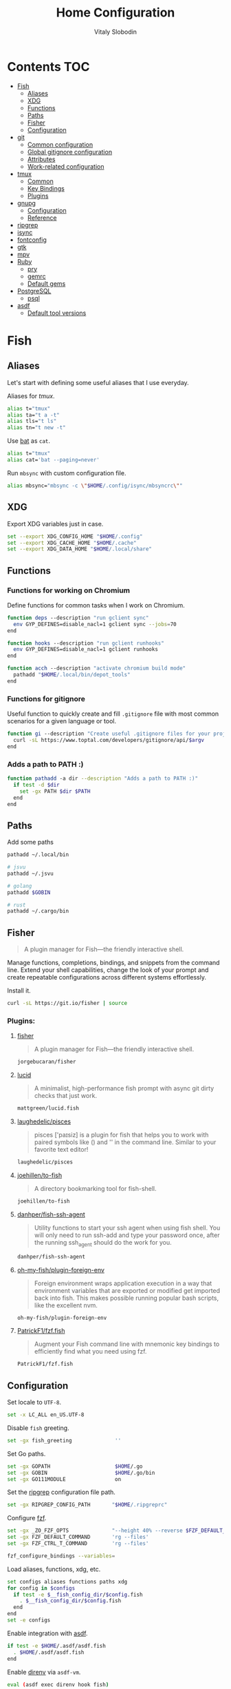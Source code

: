 #+TITLE:      Home Configuration
#+AUTHOR:     Vitaly Slobodin
#+PROPERTY:   header-args+ :mkdirp yes :noweb yes :eval no

* Contents :TOC:
- [[#fish][Fish]]
  - [[#aliases][Aliases]]
  - [[#xdg][XDG]]
  - [[#functions][Functions]]
  - [[#paths][Paths]]
  - [[#fisher][Fisher]]
  - [[#configuration][Configuration]]
- [[#git][git]]
  - [[#common-configuration][Common configuration]]
  - [[#global-gitignore-configuration][Global gitignore configuration]]
  - [[#attributes][Attributes]]
  - [[#work-related-configuration][Work-related configuration]]
- [[#tmux][tmux]]
  - [[#common][Common]]
  - [[#key-bindings][Key Bindings]]
  - [[#plugins][Plugins]]
- [[#gnupg][gnupg]]
  - [[#configuration-1][Configuration]]
  - [[#reference][Reference]]
- [[#ripgrep][ripgrep]]
- [[#isync][isync]]
- [[#fontconfig][fontconfig]]
- [[#gtk][gtk]]
- [[#mpv][mpv]]
- [[#ruby][Ruby]]
  - [[#pry][pry]]
  - [[#gemrc][gemrc]]
  - [[#default-gems][Default gems]]
- [[#postgresql][PostgreSQL]]
  - [[#psql][psql]]
- [[#asdf][asdf]]
  - [[#default-tool-versions][Default tool versions]]

* Fish
** Aliases
Let's start with defining some useful aliases that I use everyday.

Aliases for [[~/projects/gitlab/gdk/gitlab/ee/app/assets/javascripts/admin/init_qrtly_reconciliation_alert.js][tmux]].
#+begin_src sh :tangle ~/.config/fish/aliases.fish
alias t="tmux"
alias ta="t a -t"
alias tls="t ls"
alias tn="t new -t"
#+end_src

Use [[https://github.com/sharkdp/bat][bat]] as ~cat~.
#+begin_src sh :tangle ~/.config/fish/aliases.fish
alias t="tmux"
alias cat='bat --paging=never'
#+end_src

Run ~mbsync~ with custom configuration file.
#+begin_src sh :tangle ~/.config/fish/aliases.fish
alias mbsync="mbsync -c \"$HOME/.config/isync/mbsyncrc\""
#+end_src
** XDG
Export XDG variables just in case.
#+begin_src sh :tangle ~/.config/fish/xdg.fish
set --export XDG_CONFIG_HOME "$HOME/.config"
set --export XDG_CACHE_HOME "$HOME/.cache"
set --export XDG_DATA_HOME "$HOME/.local/share"
#+end_src
** Functions
*** Functions for working on Chromium
Define functions for common tasks when I work on Chromium.
#+begin_src sh :tangle ~/.config/fish/functions/chromium.deps.fish
function deps --description "run gclient sync"
  env GYP_DEFINES=disable_nacl=1 gclient sync --jobs=70
end
#+end_src

#+begin_src sh :tangle ~/.config/fish/functions/chromium.hooks.fish
function hooks --description "run gclient runhooks"
  env GYP_DEFINES=disable_nacl=1 gclient runhooks
end
#+end_src

#+begin_src sh :tangle ~/.config/fish/functions/chromium.acch.fish
function acch --description "activate chromium build mode"
  pathadd "$HOME/.local/bin/depot_tools"
end
#+end_src
*** Functions for gitignore
Useful function to quickly create and fill ~.gitignore~ file with most common scenarios for a given language or tool.
#+begin_src sh :tangle ~/.config/fish/functions/gi.fish
function gi --description "Create useful .gitignore files for your project"
  curl -sL https://www.toptal.com/developers/gitignore/api/$argv
end
#+end_src
*** Adds a path to PATH :)
#+begin_src sh :tangle ~/.config/fish/functions/pathadd.fish
function pathadd -a dir --description "Adds a path to PATH :)"
  if test -d $dir
    set -gx PATH $dir $PATH
  end
end
#+end_src
** Paths
Add some paths
#+begin_src sh :tangle ~/.config/fish/paths.fish
pathadd ~/.local/bin

# jsvu
pathadd ~/.jsvu

# golang
pathadd $GOBIN

# rust
pathadd ~/.cargo/bin
#+end_src
** Fisher
#+begin_quote
A plugin manager for Fish—the friendly interactive shell.
#+end_quote

Manage functions, completions, bindings, and snippets from the command line. Extend your shell capabilities, change the look of your prompt and create repeatable configurations across different systems effortlessly.

Install it.
#+begin_src sh :tangle no
curl -sL https://git.io/fisher | source
#+end_src
*** Plugins:
**** [[https://github.com/jorgebucaran/fisher][fisher]]
#+begin_quote
A plugin manager for Fish—the friendly interactive shell.
#+end_quote

#+begin_src sh :tangle ~/.config/fish/fish_plugins
jorgebucaran/fisher
#+end_src
**** [[https://github.com/mattgreen/lucid.fish][lucid]]
#+begin_quote
A minimalist, high-performance fish prompt with async git dirty checks that just work.
#+end_quote

#+begin_src sh :tangle ~/.config/fish/fish_plugins
mattgreen/lucid.fish
#+end_src
**** [[https://github.com/laughedelic/pisces][laughedelic/pisces]]
#+begin_quote
pisces ['paɪsiz] is a plugin for fish that helps you to work with paired symbols like () and '' in the command line. Similar to your favorite text editor!
#+end_quote

#+begin_src sh :tangle ~/.config/fish/fish_plugins
laughedelic/pisces
#+end_src
**** [[https://github.com/joehillen/to-fish][joehillen/to-fish]]
#+begin_quote
A directory bookmarking tool for fish-shell.
#+end_quote

#+begin_src sh :tangle ~/.config/fish/fish_plugins
joehillen/to-fish
#+end_src
**** [[https://github.com/danhper/fish-ssh-agent][danhper/fish-ssh-agent]]
#+begin_quote
Utility functions to start your ssh agent when using fish shell. You will only need to run ssh-add and type your password once, after the running ssh_agent should do the work for you.
#+end_quote

#+begin_src sh :tangle ~/.config/fish/fish_plugins
danhper/fish-ssh-agent
#+end_src
**** [[https://github.com/oh-my-fish/plugin-foreign-env][oh-my-fish/plugin-foreign-env]]
#+begin_quote
Foreign environment wraps application execution in a way that environment variables that are exported or modified get imported back into fish. This makes possible running popular bash scripts, like the excellent nvm.
#+end_quote

#+begin_src sh :tangle ~/.config/fish/fish_plugins
oh-my-fish/plugin-foreign-env
#+end_src
**** [[https://github.com/PatrickF1/fzf.fish][PatrickF1/fzf.fish]]
#+begin_quote
Augment your Fish command line with mnemonic key bindings to efficiently find what you need using fzf.
#+end_quote

#+begin_src sh :tangle ~/.config/fish/fish_plugins
PatrickF1/fzf.fish
#+end_src
** Configuration
Set locale to ~UTF-8~.
#+begin_src sh :tangle ~/.config/fish/config.fish
set -x LC_ALL en_US.UTF-8
#+end_src

Disable ~fish~ greeting.
#+begin_src sh :tangle ~/.config/fish/config.fish
set -gx fish_greeting              ''
#+end_src

Set Go paths.
#+begin_src sh :tangle ~/.config/fish/config.fish
set -gx GOPATH                     $HOME/.go
set -gx GOBIN                      $HOME/.go/bin
set -gx GO111MODULE                on
#+end_src

Set the [[https://github.com/BurntSushi/ripgrep][ripgrep]] configuration file path.
#+begin_src sh :tangle ~/.config/fish/config.fish
set -gx RIPGREP_CONFIG_PATH       "$HOME/.ripgreprc"
#+end_src

Configure [[https://github.com/junegunn/fzf][fzf]].
#+begin_src sh :tangle ~/.config/fish/config.fish
set -gx _ZO_FZF_OPTS              "--height 40% --reverse $FZF_DEFAULT_OPTS"
set -gx FZF_DEFAULT_COMMAND       'rg --files'
set -gx FZF_CTRL_T_COMMAND        'rg --files'

fzf_configure_bindings --variables=
#+end_src

Load aliases, functions, xdg, etc.
#+begin_src sh :tangle ~/.config/fish/config.fish
set configs aliases functions paths xdg
for config in $configs
  if test -e $__fish_config_dir/$config.fish
    . $__fish_config_dir/$config.fish
  end
end
set -e configs
#+end_src

Enable integration with [[https://github.com/asdf-vm/asdf][asdf]].
#+begin_src sh :tangle ~/.config/fish/config.fish
if test -e $HOME/.asdf/asdf.fish
  . $HOME/.asdf/asdf.fish
end
#+end_src

Enable [[https://github.com/direnv/direnv][direnv]] via ~asdf-vm~.
#+begin_src sh :tangle ~/.config/fish/config.fish
eval (asdf exec direnv hook fish)
#+end_src
*** Colors
Set [[https://github.com/sharkdp/bat][bat]] theme.
#+begin_src sh :tangle ~/.config/fish/config.fish
set -gx BAT_THEME                  ansi
#+end_src
* git
** Common configuration
:PROPERTIES:
:header-args: :tangle "~/.config/git/config"
:END:
Set username and email.
#+begin_src conf
[user]
  name = Vitaly Slobodin
  email = vitaliy.slobodin@gmail.com
#+end_src

Enable colors.
#+begin_src conf
[color]
  ui = true
  branch = auto
  diff = auto
  status = auto
#+end_src

Enable simple push.
#+begin_src conf
[push]
  default = simple
#+end_src

Setup useful aliases.
#+begin_src conf
[alias]
  up = pull --rebase
  st = status
  co = checkout
  pf = push --force-with-lease
  am = commit --amend
#+end_src

Some core settings.
#+begin_src conf
[core]
  autocrlf = false
  precomposeUnicode = true
  # Enable parallel index preload for operations like git diff
  preloadindex = true
  excludesfile = ~/.config/git/ignore
  attributesfile = ~/.config/git/attributes
#+end_src

Use =delta= as pager.
#+begin_src conf
[core]
  pager = delta
[pager]
  diff = delta
  log = delta
  reflog = delta
  show = delta
[delta]
  features = side-by-side line-numbers decorations
  whitespace-error-style = 22 reverse
  syntax-theme = ansi
[interactive]
  diffFilter = delta --color-only
[delta "decorations"]
  commit-decoration-style = bold yellow box ul
  file-style = bold yellow ul
  file-decoration-style = none
#+end_src

LFS configuration.
#+begin_src conf
[filter "lfs"]
  clean = git-lfs clean -- %f
  smudge = git-lfs smudge -- %f
  process = git-lfs filter-process
  required = true
#+end_src

Enable ~fsck~.
#+begin_src conf :tangle no
[transfer]
  fsckobjects = true
[fetch]
  fsckobjects = true
[receive]
  fsckObjects = true
#+end_src
** Global gitignore configuration
#+begin_src conf :tangle "~/.config/git/ignore"
/.yalc/
.yalc.lock
.vendor/
#+end_src
** Attributes
#+begin_src conf :tangle "~/.config/git/attributes"
*.lisp  diff=lisp
*.el    diff=lisp
*.org   diff=org
*.md    diff=markdown
#+end_src
** Work-related configuration
Add GitLab configuration.
#+begin_src conf :tangle "~/.config/git/config"
[includeIf "gitdir:~/Work/"]
  path = ~/.config/git/gitlab
#+end_src
*** GitLab
#+begin_src conf :tangle "~/.config/git/gitlab"
[user]
  name = Vitaly Slobodin
  email = vslobodin@gitlab.com
  gpgsign = true
#+end_src
* tmux
:PROPERTIES:
:header-args: :tangle "~/.tmux.conf"
:END:
** Common
Spawn session if attaching when none are running.
#+begin_src conf
new-session
#+end_src

Enable mouse support.
#+begin_src conf
set -g mouse on
#+end_src

Faster command sequences.
#+begin_src conf
set -sg escape-time 1
#+end_src

Increase repeat timeout.
#+begin_src conf
set -sg repeat-time 600
#+end_src

Start window number from 1.
#+begin_src conf
set -g base-index 1
set -g pane-base-index 1
#+end_src

Rename window after current program.
#+begin_src conf
set -g automatic-rename on
#+end_src

Renumber windows when one is closed.
#+begin_src conf
set -g renumber-windows on
#+end_src

Display tmux messages longer.
#+begin_src conf
set -g display-time 1500
set -g display-panes-time 800
#+end_src

Enable focus events.
#+begin_src conf
set-option -g focus-events on
#+end_src

** Key Bindings
~ctrl-c~ as prefix instead of ~ctrl-b~.
#+begin_src conf
unbind-key C-b
set -g prefix C-c
bind-key 'C-c' send-prefix
#+end_src

VIM-like key bindings everywhere.
#+begin_src conf
set -g status-key vi
set -g mode-keys vi
set-window-option -g mode-keys vi
#+end_src

Panes splitting.
#+begin_src conf
bind c new-window      -c '#{pane_current_path}'
bind v split-window -h -c '#{pane_current_path}'
bind s split-window -v -c '#{pane_current_path}'
#+end_src

Moving between panes.
#+begin_src conf
bind h select-pane -L
bind j select-pane -D
bind k select-pane -U
bind l select-pane -R
#+end_src

Window and session handling.
#+begin_src conf
bind o resize-pane -Z
bind S choose-session
bind W choose-window
bind / choose-session
#+end_src

Reload =tmux= configuration file.
#+begin_src conf
bind r source-file ~/.tmux.conf
#+end_src

Customize key so it doesn't clash.
#+begin_src conf
set -g @fingers-key g
#+end_src
** Plugins
[[https://github.com/tmux-plugins/tpm/][TPM]]
#+begin_src conf
set -g @plugin 'tmux-plugins/tpm'
#+end_src

#+begin_src conf
set -g @plugin 'tmux-plugins/tmux-logging'
#+end_src

Better copy and paste.
#+begin_src conf
set -g @plugin 'tmux-plugins/tmux-yank'
#+end_src

Allows path picking from any tmux window content.
#+begin_src conf
set -g @plugin 'jbnicolai/tmux-fpp'
#+end_src

Fancy copy.
#+begin_src conf
set -g @plugin 'Morantron/tmux-fingers'
#+end_src

Control tmux with =fzf=.
#+begin_src conf
set -g @plugin 'sainnhe/tmux-fzf'
#+end_src

Vim Tmux Navigator,
#+begin_src conf
set -g @plugin 'christoomey/vim-tmux-navigator'
#+end_src

Save and restore Tmux sessions.
#+begin_src conf
set -g @plugin 'tmux-plugins/tmux-resurrect'
#+end_src

*** Theme
**** Modus Operandi like
Light theme inspired by [[https://github.com/alexanderjeurissen/sombre.tmux/issues][sombre.tmux]]
#+begin_src conf
set -g status-style fg='#424242',bg='#dfddd7'

set -g window-status-separator " "
set -g window-status-format " #I:#W "
set -g window-status-current-format " #I:#W "

set -g window-status-current-style fg='#f6f6f6',bg='#424242',bold
set -g window-status-style fg='#b7b2a5',bg='#dfddd7',bold
set -g window-status-activity-style fg='#424242',bg='#dfddd7',bold

set -g pane-border-style fg='#dedcd6',bg=white
set -g pane-active-border-style fg='#dedcd6',bg=white
set -g display-panes-colour '#dedcd6'
set -g display-panes-active-colour '#dedcd6'

setw -g clock-mode-colour '#424242'

set -g message-style fg='#2b2b2b',bg='#d3d1cc'

set -g message-command-style fg='#2b2b2b',bg='#d3d1cc'

# set-window-option -g mode fg=white,bg='#424242'
#+end_src

*** Initialize TMUX plugin manager
#+begin_src conf
run -b '~/.tmux/plugins/tpm/tpm'
#+end_src
* gnupg
:PROPERTIES:
:header-args: :tangle "~/.gnupg/gpg.conf" :tangle-mode (identity #o700)
:END:
** Configuration
Use AES256, 192, or 128 as cipher.
#+begin_src conf
personal-cipher-preferences AES256 AES192 AES
#+end_src

Use SHA512, 384, or 256 as digest.
#+begin_src conf
personal-digest-preferences SHA512 SHA384 SHA256
#+end_src

Use ZLIB, BZIP2, ZIP, or no compression.
#+begin_src conf
personal-compress-preferences ZLIB BZIP2 ZIP Uncompressed
#+end_src

Default preferences for new keys.
#+begin_src conf
default-preference-list SHA512 SHA384 SHA256 AES256 AES192 AES ZLIB BZIP2 ZIP Uncompressed
#+end_src

SHA512 as digest to sign keys.
#+begin_src conf
cert-digest-algo SHA512
#+end_src

SHA512 as digest for symmetric ops.
#+begin_src conf
s2k-digest-algo SHA512
#+end_src

AES256 as cipher for symmetric ops.
#+begin_src conf
s2k-cipher-algo AES256
#+end_src

UTF-8 support for compatibility.
#+begin_src conf
charset utf-8
#+end_src

Show Unix timestamps.
#+begin_src conf
fixed-list-mode
#+end_src

No comments in signature.
#+begin_src conf
no-comments
#+end_src

No version in signature.
#+begin_src conf
no-emit-version
#+end_src

Disable banner.
#+begin_src conf
no-greeting
#+end_src

Long hexidecimal key format.
#+begin_src conf
keyid-format 0xlong
#+end_src

Display UID validity.
#+begin_src conf
list-options show-uid-validity
verify-options show-uid-validity
#+end_src

Display all keys and their fingerprints.
#+begin_src conf
with-fingerprint
#+end_src

Display key origins and updates.
#+begin_src conf :tangle no
#with-key-origin
#+end_src

Cross-certify subkeys are present and valid.
#+begin_src conf
require-cross-certification
#+end_src

Disable caching of passphrase for symmetrical ops.
#+begin_src conf
no-symkey-cache
#+end_src

Enable smartcard.
#+begin_src conf
use-agent
#+end_src

Disable recipient key ID in messages.
#+begin_src conf
throw-keyids
#+end_src

Default/trusted key ID to use (helpful with throw-keyids).
#+begin_src conf :tangle no
#default-key 0xFF3E7D88647EBCDB
#trusted-key 0xFF3E7D88647EBCDB
#+end_src

Group recipient keys (preferred ID last).
#+begin_src conf :tangle no
#group keygroup = 0xFF00000000000001 0xFF00000000000002 0xFF3E7D88647EBCDB
#+end_src

Keyserver URL.
#+begin_src conf :tangle no
#keyserver hkps://keys.openpgp.org
#+end_src

#+begin_src conf
keyserver hkps://keyserver.ubuntu.com:443
#+end_src

#+begin_src conf :tangle no
#keyserver hkps://hkps.pool.sks-keyservers.net
#keyserver hkps://pgp.ocf.berkeley.edu
#+end_src

Proxy to use for keyservers.
#+begin_src conf :tangle no
#keyserver-options http-proxy=socks5-hostname://127.0.0.1:9050
#+end_src

Verbose output.
#+begin_src conf :tangle no
#verbose
#+end_src

Show expired subkeys.
#+begin_src conf :tangle no
#list-options show-unusable-subkeys
#+end_src
** Reference
+ https://github.com/drduh/config/blob/master/gpg.conf
+ https://www.gnupg.org/documentation/manuals/gnupg/GPG-Configuration-Options.html
+ https://www.gnupg.org/documentation/manuals/gnupg/GPG-Esoteric-Options.html
* ripgrep
#+begin_src conf :tangle ~/.ripgreprc
--ignore
--smart-case
--hidden
--follow
--no-messages
--ignore-file
~/.config/git/ignore
#+end_src
* isync
#+begin_src conf :tangle ~/.config/isync/mbsyncrc
Create Both
Expunge Both
SyncState *

# Gmail
IMAPAccount gitlab
Host imap.gmail.com
User vslobodin@gitlab.com
PassCmd "gpg2 -q --for-your-eyes-only --no-tty -d ~/.local/share/credentials/gitlab-mbsync.gpg"
SSLType IMAPS
CertificateFile /etc/ssl/certs/ca-certificates.crt

IMAPStore gmail-remote
Account gitlab

MaildirStore gmail-local
Path ~/Mail/gitlab/
Inbox ~/Mail/gitlab/Inbox
SubFolders Legacy

Channel gmail-inbox
Far :gmail-remote:
Near :gmail-local:Inbox

Channel gmail-drafts
Far :gmail-remote:"[Gmail]/Drafts"
Near :gmail-local:Drafts

Channel gmail-sent
Far :gmail-remote:"[Gmail]/Sent Mail"
Near :gmail-local:Sent

Channel gmail-all
Far :gmail-remote:"[Gmail]/All Mail"
Near :gmail-local:All

Channel gmail-trash
Far :gmail-remote:"[Gmail]/Trash"
Near :gmail-local:Trash

Group gitlab
Channel gmail-inbox
Channel gmail-drafts
Channel gmail-sent
Channel gmail-all
Channel gmail-thrash

# Personal
IMAPAccount fastmail
Host imap.fastmail.com
Port 993
User vitaly_slobodin@fastmail.com
PassCmd "gpg2 -q --for-your-eyes-only --no-tty -d ~/.local/share/credentials/fastmail-mbsync.gpg"
SSLType IMAPS
SSLVersions TLSv1.2
CertificateFile /etc/ssl/certs/ca-certificates.crt

IMAPStore fastmail-remote
Account fastmail

MaildirStore fastmail-local
Path ~/Mail/fastmail/
Inbox ~/Mail/fastmail/Inbox
# The SubFolders option allows to represent all
# IMAP subfolders as local subfolders
SubFolders Verbatim

# This section a "channel", a connection between remote and local
Channel fastmail
Far :fastmail-remote:
Near :fastmail-local:
Patterns *
CopyArrivalDate yes
#+end_src
* fontconfig
#+begin_src xml :tangle ~/.config/fontconfig/fonts.conf
<!DOCTYPE fontconfig SYSTEM 'fonts.dtd'>
<fontconfig>
  <!-- Font aliases -->
  <alias>
    <family>serif</family>
    <prefer>
      <family>Roboto</family>
    </prefer>
  </alias>
  <alias>
    <family>sans-serif</family>
    <prefer>
      <family>Roboto</family>
    </prefer>
  </alias>
  <alias>
    <family>monospace</family>
    <prefer>
      <family>Source Code Pro</family>
    </prefer>
  </alias>
  <alias>
    <family>monospace term</family>
    <prefer>
      <family>Source Code Pro</family>
    </prefer>
  </alias>
  <!-- Prefer Liberation Sans over Helvetica -->
  <alias>
    <family>Helvetica</family>
    <prefer>
      <family>Liberation Sans</family>
    </prefer>
  </alias>
  <!-- disable -->
  <selectfont>
    <rejectfont>
      <glob>/usr/share/fonts/gsfonts</glob>
      <glob>/usr/share/fonts/misc</glob>
      <glob>/usr/share/fonts/OTF/GohaTibebZemen.otf</glob>
      <glob>/usr/share/fonts/OTF/SyrCOM*</glob>
      <glob>/usr/share/fonts/TTF/GohaTibebZemen.ttf</glob>
      <glob>/usr/share/fonts/Type1</glob>
    </rejectfont>
  </selectfont>
  <match target="font">
    <edit name="antialias" mode="assign">
      <bool>true</bool>
    </edit>
    <edit name="autohint" mode="assign">
      <bool>false</bool>
    </edit>
    <edit name="hinting" mode="assign">
      <bool>true</bool>
    </edit>
    <edit name="hintstyle" mode="assign">
      <const>hintslight</const>
    </edit>
    <edit name="rgba" mode="assign">
      <const>rgb</const>
    </edit>
    <edit name="lcdfilter" mode="assign">
      <const>lcddefault</const>
    </edit>
    <edit name="embeddedbitmap" mode="assign">
      <bool>false</bool>
    </edit>
    <edit name="dpi" mode="assign">
      <double>111</double>
    </edit>
  </match>
</fontconfig>
#+end_src
* gtk
#+begin_src conf :tangle ~/.config/gtk-3.0/settings.ini
[Settings]
gtk-theme-name=Adwaita
gtk-icon-theme-name=Papirus-Dark
gtk-font-name=sans-serif 11
gtk-xft-antialias=1
gtk-xft-hinting=1
gtk-xft-hintstyle=hintslight
gtk-xft-rgba=rgb
#+end_src
* mpv
#+begin_src conf :tangle ~/.config/mpv/mpv.conf
profile=gpu-hq
scale=ewa_lanczossharp
cscale=ewa_lanczossharp
video-sync=display-resample
interpolation
tscale=oversample
gpu-api=vulkan
# Don't close the player after finishing the video
keep-open=yes
# The last position of your video is saved when quitting mpv
save-position-on-quit=yes
# Start mpv with a % smaller resolution of your screen
autofit=50%
# Force seeking (if seeking doesn't work)
force-seekable=yes

# OSD {{{
#Don't show a huge volume box on screen when turning the volume up/down
osd-bar=no
# Cursor hide in ms
cursor-autohide=100
# }}}
# gpu-context=wayland
#
[extension.ts]
deinterlace=yes
#+end_src
* Ruby
** pry
#+begin_src conf :tangle ~/.pryrc
Pry.editor = "nvim"

Pry.commands.alias_command "c", "continue" rescue nil
Pry.commands.alias_command "s", "step" rescue nil
Pry.commands.alias_command "n", "next" rescue nil
Pry.commands.alias_command "r!", "reload!" rescue nil

begin
  require 'awesome_print'
  Pry.config.print = proc {|output, value| Pry::Helpers::BaseHelpers.stagger_output("=> #{value.ai}", output)}
rescue LoadError => err
  puts 'gem install awesome_print  # <-- highly recommended'
end

begin
  require 'hirb'
  Hirb.enable
end

if Pry::Prompt[:rails]
  Pry.config.prompt = Pry::Prompt[:rails][:value]
end

Pry.config.color = true
Pry.config.history.file = File.join(__dir__, '.pry_history')
#+end_src
** gemrc
#+begin_src yaml :tangle ~/.gemrc
---
:backtrace: false
:bulk_threshold: 1000
:sources:
- https://rubygems.org/
:update_sources: true
:verbose: true
gem: "--document=yri"
#+end_src
** Default gems
#+begin_src sh :tangle ~/.default-gems
bundler
bundler-audit
byebug
fasterer
reek
debride
solargraph
brakeman
pry
awesome_print
binding_of_caller
pry-doc
hirb
rubocop
rubocop-rails
rubocop-performance
#+end_src
* PostgreSQL
** psql
#+begin_src sql :tangle ~/.psqlrc
-- Official docs: http://www.postgresql.org/docs/9.3/static/app-psql.html
-- Unofficial docs: http://robots.thoughtbot.com/improving-the-command-line-postgres-experience

-- Don't display the "helpful" message on startup.
\set QUIET 1
\pset null '[NULL]'

-- http://www.postgresql.org/docs/9.3/static/app-psql.html#APP-PSQL-PROMPTING
\set PROMPT1 '%[%033[1m%]%M %n@%/%R%[%033[0m%]%# '
-- PROMPT2 is printed when the prompt expects more input, like when you type
-- SELECT * FROM<enter>. %R shows what type of input it expects.
\set PROMPT2 '[more] %R > '

-- Show how long each query takes to execute
\timing

-- Use best available output format
\x auto
\set VERBOSITY verbose
\set HISTFILE ~/.psql_history- :DBNAME
\set HISTCONTROL ignoredups
\set COMP_KEYWORD_CASE upper
\unset QUIET

-- psql can't check for a file's existence, so we'll provide an empty local
-- file that users can override with their custom dotfiles. To set your own
-- personal settings, place your own file in ~/.psqlrc.local
\i ~/.psqlrc.local
#+end_src
* asdf
** Default tool versions
#+begin_src sh :tangle ~/.tool-versions
yarn 1.22.17
nodejs 16.13.1
ruby 2.7.5
python system
direnv 2.30.3
golang 1.17.6
#+end_src
